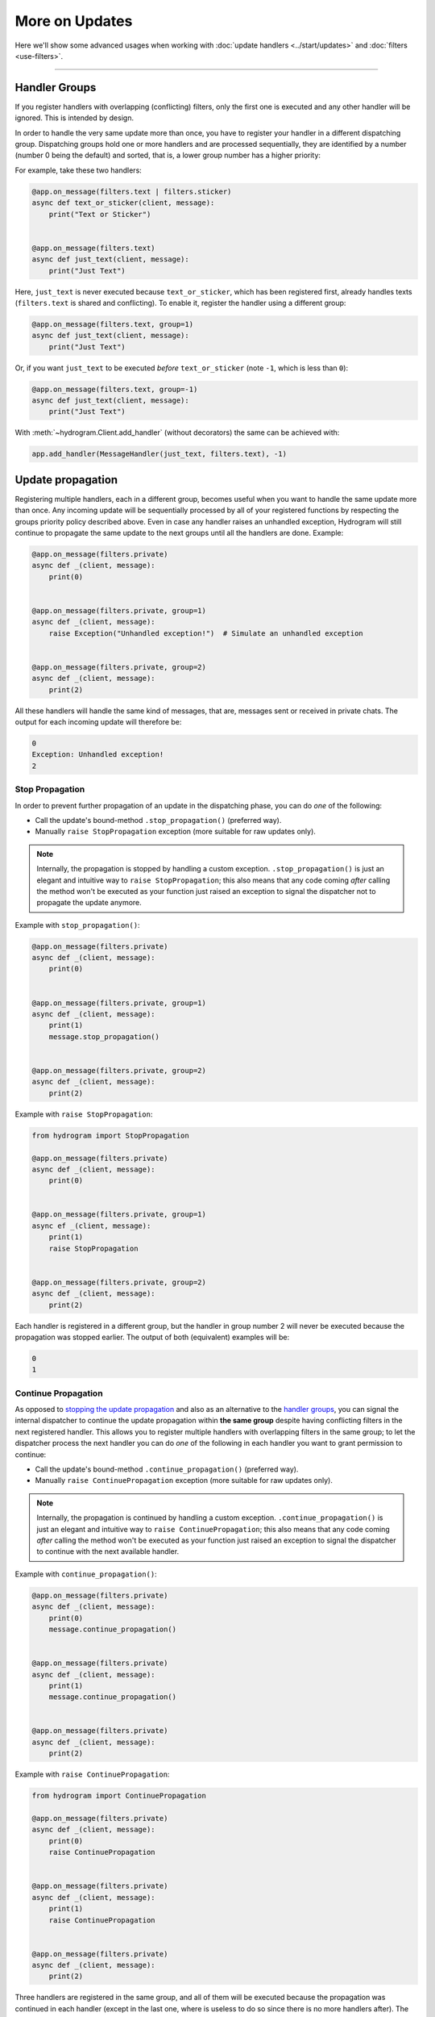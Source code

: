 More on Updates
===============

Here we'll show some advanced usages when working with :doc:`update handlers <../start/updates>` and
:doc:`filters <use-filters>`.

-----

Handler Groups
--------------

If you register handlers with overlapping (conflicting) filters, only the first one is executed and any other handler
will be ignored. This is intended by design.

In order to handle the very same update more than once, you have to register your handler in a different dispatching
group. Dispatching groups hold one or more handlers and are processed sequentially, they are identified by a number
(number 0 being the default) and sorted, that is, a lower group number has a higher priority:

For example, take these two handlers:

.. code-block:: python

    @app.on_message(filters.text | filters.sticker)
    async def text_or_sticker(client, message):
        print("Text or Sticker")


    @app.on_message(filters.text)
    async def just_text(client, message):
        print("Just Text")

Here, ``just_text`` is never executed because ``text_or_sticker``, which has been registered first, already handles
texts (``filters.text`` is shared and conflicting). To enable it, register the handler using a different group:

.. code-block:: python

    @app.on_message(filters.text, group=1)
    async def just_text(client, message):
        print("Just Text")

Or, if you want ``just_text`` to be executed *before* ``text_or_sticker`` (note ``-1``, which is less than ``0``):

.. code-block:: python

    @app.on_message(filters.text, group=-1)
    async def just_text(client, message):
        print("Just Text")

With :meth:`~hydrogram.Client.add_handler` (without decorators) the same can be achieved with:

.. code-block:: python

    app.add_handler(MessageHandler(just_text, filters.text), -1)

Update propagation
------------------

Registering multiple handlers, each in a different group, becomes useful when you want to handle the same update more
than once. Any incoming update will be sequentially processed by all of your registered functions by respecting the
groups priority policy described above. Even in case any handler raises an unhandled exception, Hydrogram will still
continue to propagate the same update to the next groups until all the handlers are done. Example:

.. code-block:: python

    @app.on_message(filters.private)
    async def _(client, message):
        print(0)


    @app.on_message(filters.private, group=1)
    async def _(client, message):
        raise Exception("Unhandled exception!")  # Simulate an unhandled exception


    @app.on_message(filters.private, group=2)
    async def _(client, message):
        print(2)

All these handlers will handle the same kind of messages, that are, messages sent or received in private chats.
The output for each incoming update will therefore be:

.. code-block:: text

    0
    Exception: Unhandled exception!
    2

Stop Propagation
^^^^^^^^^^^^^^^^

In order to prevent further propagation of an update in the dispatching phase, you can do *one* of the following:

- Call the update's bound-method ``.stop_propagation()`` (preferred way).
- Manually ``raise StopPropagation`` exception (more suitable for raw updates only).

.. note::

    Internally, the propagation is stopped by handling a custom exception. ``.stop_propagation()`` is just an elegant
    and intuitive way to ``raise StopPropagation``; this also means that any code coming *after* calling the method
    won't be executed as your function just raised an exception to signal the dispatcher not to propagate the
    update anymore.

Example with ``stop_propagation()``:

.. code-block:: python

    @app.on_message(filters.private)
    async def _(client, message):
        print(0)


    @app.on_message(filters.private, group=1)
    async def _(client, message):
        print(1)
        message.stop_propagation()


    @app.on_message(filters.private, group=2)
    async def _(client, message):
        print(2)

Example with ``raise StopPropagation``:

.. code-block:: python

    from hydrogram import StopPropagation

    @app.on_message(filters.private)
    async def _(client, message):
        print(0)


    @app.on_message(filters.private, group=1)
    async ef _(client, message):
        print(1)
        raise StopPropagation


    @app.on_message(filters.private, group=2)
    async def _(client, message):
        print(2)

Each handler is registered in a different group, but the handler in group number 2 will never be executed because the
propagation was stopped earlier. The output of both (equivalent) examples will be:

.. code-block:: text

    0
    1

Continue Propagation
^^^^^^^^^^^^^^^^^^^^

As opposed to `stopping the update propagation <#stop-propagation>`_ and also as an alternative to the
`handler groups <#handler-groups>`_, you can signal the internal dispatcher to continue the update propagation within
**the same group** despite having conflicting filters in the next registered handler. This allows you to register
multiple handlers with overlapping filters in the same group; to let the dispatcher process the next handler you can do
*one* of the following in each handler you want to grant permission to continue:

- Call the update's bound-method ``.continue_propagation()`` (preferred way).
- Manually ``raise ContinuePropagation`` exception (more suitable for raw updates only).

.. note::

    Internally, the propagation is continued by handling a custom exception. ``.continue_propagation()`` is just an
    elegant and intuitive way to ``raise ContinuePropagation``; this also means that any code coming *after* calling the
    method won't be executed as your function just raised an exception to signal the dispatcher to continue with the
    next available handler.


Example with ``continue_propagation()``:

.. code-block:: python

    @app.on_message(filters.private)
    async def _(client, message):
        print(0)
        message.continue_propagation()


    @app.on_message(filters.private)
    async def _(client, message):
        print(1)
        message.continue_propagation()


    @app.on_message(filters.private)
    async def _(client, message):
        print(2)

Example with ``raise ContinuePropagation``:

.. code-block:: python

    from hydrogram import ContinuePropagation

    @app.on_message(filters.private)
    async def _(client, message):
        print(0)
        raise ContinuePropagation


    @app.on_message(filters.private)
    async def _(client, message):
        print(1)
        raise ContinuePropagation


    @app.on_message(filters.private)
    async def _(client, message):
        print(2)

Three handlers are registered in the same group, and all of them will be executed because the propagation was continued
in each handler (except in the last one, where is useless to do so since there is no more handlers after).
The output of both (equivalent) examples will be:

.. code-block:: text

    0
    1
    2
